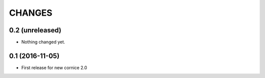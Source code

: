 CHANGES
=======

0.2 (unreleased)
----------------

- Nothing changed yet.


0.1 (2016-11-05)
----------------

- First release for new cornice 2.0 
